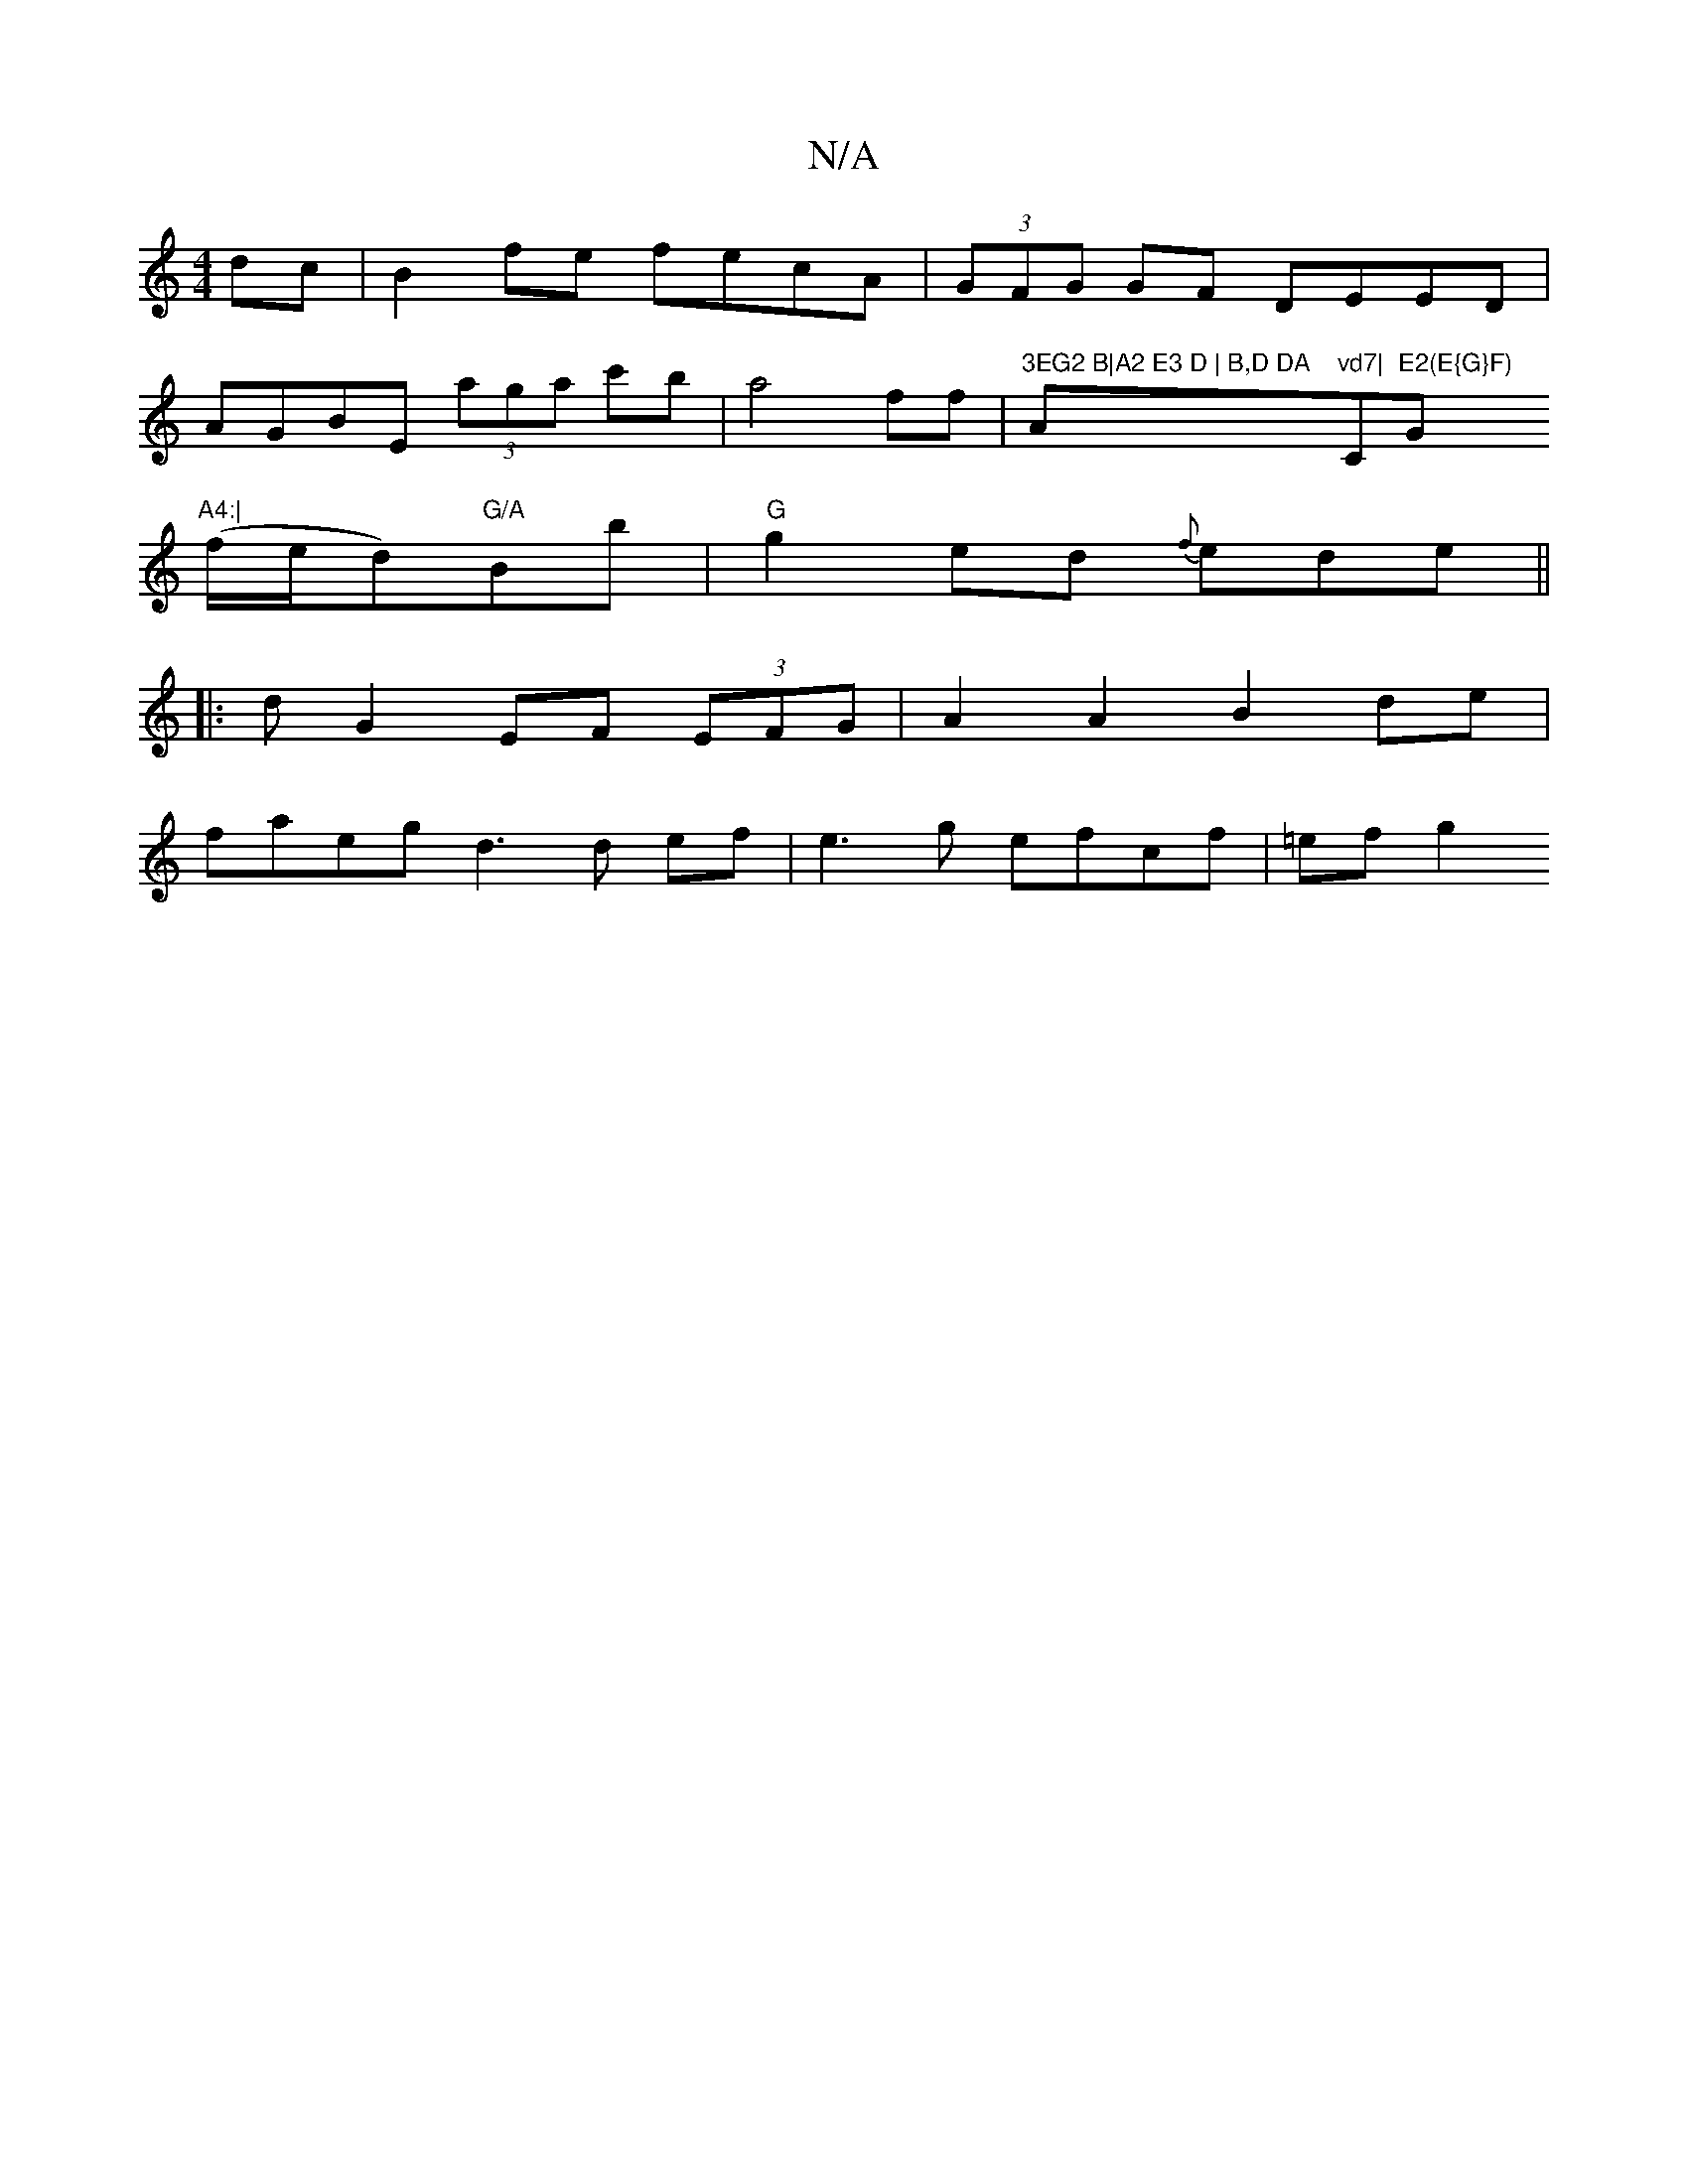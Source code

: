 X:1
T:N/A
M:4/4
R:N/A
K:Cmajor
dc|B2 fe fecA|(3GFG GF DEED |
AGBE (3aga c'b|a4 ff|"3EG2 B|A2 E3 D | B,D DA "A"vd7|"C"E2(E{G}F)"G"A4:|
(f/e/d)"G/A"Bb|"G"g2ed {f}ede ||
|: d G2 EF (3EFG | A2 A2 B2 de |
faeg d3 d ef | e3 g efcf|=efg2 